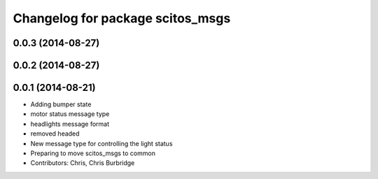 ^^^^^^^^^^^^^^^^^^^^^^^^^^^^^^^^^
Changelog for package scitos_msgs
^^^^^^^^^^^^^^^^^^^^^^^^^^^^^^^^^

0.0.3 (2014-08-27)
------------------

0.0.2 (2014-08-27)
------------------

0.0.1 (2014-08-21)
------------------
* Adding bumper state
* motor status message type
* headlights message format
* removed headed
* New message type for controlling the light status
* Preparing to move scitos_msgs to common
* Contributors: Chris, Chris Burbridge

